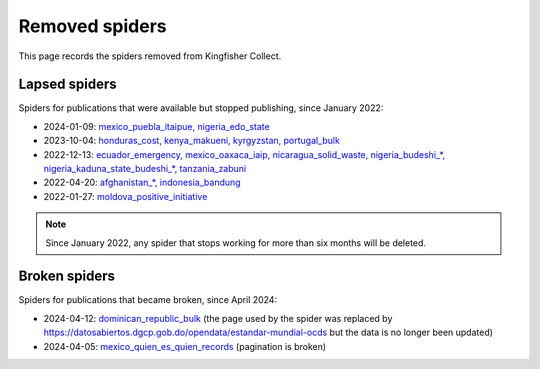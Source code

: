 Removed spiders
===============

This page records the spiders removed from Kingfisher Collect.

Lapsed spiders
--------------

Spiders for publications that were available but stopped publishing, since January 2022:

- 2024-01-09: `mexico_puebla_itaipue, nigeria_edo_state <https://github.com/open-contracting/kingfisher-collect/pull/1047>`__
- 2023-10-04: `honduras_cost, kenya_makueni, kyrgyzstan, portugal_bulk <https://github.com/open-contracting/kingfisher-collect/pull/1030>`__
- 2022-12-13: `ecuador_emergency, mexico_oaxaca_iaip, nicaragua_solid_waste, nigeria_budeshi_*, nigeria_kaduna_state_budeshi_*, tanzania_zabuni <https://github.com/open-contracting/kingfisher-collect/pull/979>`__
- 2022-04-20: `afghanistan_*, indonesia_bandung <https://github.com/open-contracting/kingfisher-collect/pull/930>`__
- 2022-01-27: `moldova_positive_initiative <https://github.com/open-contracting/kingfisher-collect/pull/906>`__

.. note::

   Since January 2022, any spider that stops working for more than six months will be deleted.

Broken spiders
--------------

Spiders for publications that became broken, since April 2024:

- 2024-04-12: `dominican_republic_bulk <https://github.com/open-contracting/kingfisher-collect/pull/1074>`__ (the page used by the spider was replaced by https://datosabiertos.dgcp.gob.do/opendata/estandar-mundial-ocds but the data is no longer been updated)
- 2024-04-05: `mexico_quien_es_quien_records <https://github.com/open-contracting/kingfisher-collect/pull/1063>`__ (pagination is broken)
